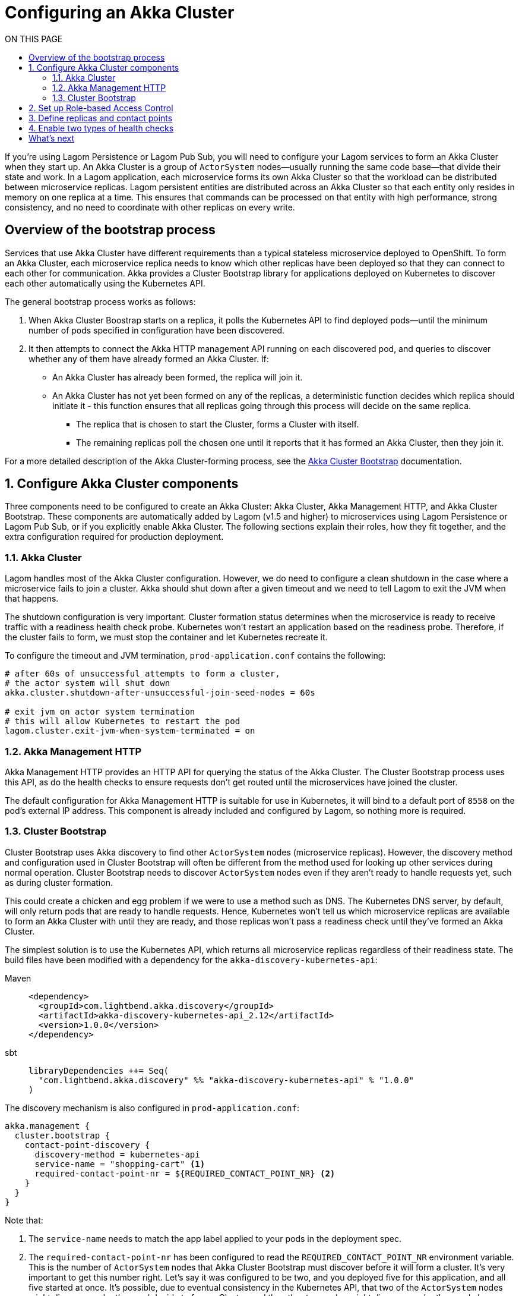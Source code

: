 = Configuring an Akka Cluster
:page-supergroup-build-tool: Build Tool
:toc:
:toc-title: ON THIS PAGE
:toclevels: 3

If you’re using Lagom Persistence or Lagom Pub Sub, you will need to configure your Lagom services to form an Akka Cluster when they start up. An Akka Cluster is a group of `ActorSystem` nodes&mdash;usually running the same code base&mdash;that divide their state and work. In a Lagom application, each microservice forms its own Akka Cluster so that the workload can be distributed between microservice replicas. Lagom persistent entities are distributed across an Akka Cluster so that each entity only resides in memory on one replica at a time. This ensures that commands can be processed on that entity with high performance, strong consistency, and no need to coordinate with other replicas on every write.


== Overview of the bootstrap process

Services that use Akka Cluster have different requirements than a typical stateless microservice deployed to OpenShift. To form an Akka Cluster, each microservice replica needs to know which other replicas have been deployed so that they can connect to each other for communication. Akka provides a Cluster Bootstrap library for applications deployed on Kubernetes to discover each other automatically using the Kubernetes API.


The general bootstrap process works as follows:

. When Akka Cluster Boostrap starts on a replica, it polls the Kubernetes API to find deployed pods&mdash;until the minimum number of pods specified in configuration have been discovered.
. It then attempts to connect the Akka HTTP management API running on each discovered pod, and queries to discover whether any of them have already formed an Akka Cluster. If:
+
* An Akka Cluster has already been formed, the replica will join it.
* An Akka Cluster has not yet been formed on any of the replicas, a deterministic function decides which replica should initiate it - this function ensures that all replicas going through this process will decide on the same replica.
** The replica that is chosen to start the Cluster, forms a Cluster with itself.
** The remaining replicas poll the chosen one until it reports that it has formed an Akka Cluster, then they join it.

For a more detailed description of the Akka Cluster-forming process, see the https://developer.lightbend.com/docs/akka-management/current/bootstrap/details.html[Akka Cluster Bootstrap] documentation.

:sectnums:

== Configure Akka Cluster components

Three components need to be configured to create an Akka Cluster: Akka Cluster, Akka Management HTTP, and Akka Cluster Bootstrap. These components are automatically added by Lagom (v1.5 and higher) to microservices using Lagom Persistence or Lagom Pub Sub, or if you explicitly enable Akka Cluster. The following sections explain their roles, how they fit together, and the extra configuration required for production deployment.

=== Akka Cluster

Lagom handles most of the Akka Cluster configuration. However, we do need to configure a clean shutdown in the case where a microservice fails to join a cluster. Akka should shut down after a given timeout and we need to tell Lagom to exit the JVM when that happens.

The shutdown configuration is very important. Cluster formation status determines when the microservice is ready to receive traffic with a readiness health check probe. Kubernetes won’t restart an application based on the readiness probe. Therefore, if the cluster fails to form, we must stop the container and let Kubernetes recreate it.

To configure the timeout and JVM termination, `prod-application.conf` contains the following:

```conf
# after 60s of unsuccessful attempts to form a cluster,
# the actor system will shut down
akka.cluster.shutdown-after-unsuccessful-join-seed-nodes = 60s

# exit jvm on actor system termination
# this will allow Kubernetes to restart the pod
lagom.cluster.exit-jvm-when-system-terminated = on
```

=== Akka Management HTTP

Akka Management HTTP provides an HTTP API for querying the status of the Akka Cluster. The Cluster Bootstrap process uses this API, as do the health checks to ensure requests don’t get routed until the microservices have joined the cluster.

The default configuration for Akka Management HTTP is suitable for use in Kubernetes, it will bind to a default port of `8558` on the pod's external IP address. This component is already included and configured by Lagom, so nothing more is required.

=== Cluster Bootstrap

Cluster Bootstrap uses Akka discovery to find other `ActorSystem` nodes (microservice replicas). However, the discovery method and configuration used in Cluster Bootstrap will often be different from the method used for looking up other services during normal operation. Cluster Bootstrap needs to discover `ActorSystem` nodes even if they aren’t ready to handle requests yet, such as during cluster formation.

This could create a chicken and egg problem if we were to use a method such as DNS. The Kubernetes DNS server, by default, will only return pods that are ready to handle requests. Hence, Kubernetes won’t tell us which microservice replicas are available to form an Akka Cluster with until they are ready, and those replicas won’t pass a readiness check until they’ve formed an Akka Cluster.

The simplest solution is to use the Kubernetes API, which  returns all microservice replicas regardless of their readiness state. The build files have been modified with a dependency for the `akka-discovery-kubernetes-api`:

[.tabset]
Maven::
+
[source,xml]
----
<dependency>
  <groupId>com.lightbend.akka.discovery</groupId>
  <artifactId>akka-discovery-kubernetes-api_2.12</artifactId>
  <version>1.0.0</version>
</dependency>
----
sbt::
+
[source,scala]
----
libraryDependencies ++= Seq(
  "com.lightbend.akka.discovery" %% "akka-discovery-kubernetes-api" % "1.0.0"
)
----



The discovery mechanism is also configured in `prod-application.conf`:

```conf
akka.management {
  cluster.bootstrap {
    contact-point-discovery {
      discovery-method = kubernetes-api
      service-name = "shopping-cart" <1>
      required-contact-point-nr = ${REQUIRED_CONTACT_POINT_NR} <2>
    }
  }
}
```

Note that:

<1> The `service-name` needs to match the app label applied to your pods in the deployment spec.
<2> The `required-contact-point-nr` has been configured to read the `REQUIRED_CONTACT_POINT_NR` environment variable. This is the number of `ActorSystem` nodes that Akka Cluster Bootstrap must discover before it will form a cluster. It’s very important to get this number right. Let’s say it was configured to be two, and you deployed five for this application, and all five started at once. It’s possible, due to eventual consistency in the Kubernetes API, that two of the `ActorSystem` nodes might discover each other, and decide to form a Cluster, and the other two nodes might discover each other, and also decide to form a Cluster. The result will be two separate Akka Clusters, and this can have disastrous results. For this reason, we’ll pass the `required-contact-point-nr` in the deployment spec, which will be the same place that we’ll configure the number of replicas. This will help us ensure that the number of replicas equals the required contact point number&mdash;the safe way to form one, and only one, Akka Cluster on bootstrap.

== Set up Role-based Access Control

By default, pods are unable to use the Kubernetes API because they are not authenticated to do so. In order to allow the application's microservice replicas to form an Akka Cluster using the Kubernetes API, we need to define some Role-Based Access Control (RBAC) roles and bindings.

RBAC allows the configuration of access control using two key concepts: roles, and role bindings. A _role_ is a set of permissions to use the Kubernetes API to access information. For example, you might give a `pod-reader` role permissions to list, to get, and to watch operations on the pods resource in a particular namespace. By default, permission applies to the same namespace that the role is configured in.

The `shopping-cart.yaml` file defines pod-reader role as follows:

```yaml
kind: Role
apiVersion: rbac.authorization.k8s.io/v1
metadata:
  name: pod-reader
rules:
- apiGroups: [""]
  resources: ["pods"]
  verbs: ["get", "watch", "list"]
```

A _role_binding_ binds a role to a subject. A _subject_ can be a user or a group. A user can be a human, or a service account. A _service account_ is an account created by Kubernetes for resources, such as applications running in pods, to access the Kubernetes API. Each namespace has a default service account that pods that don’t explicitly declare a service account can use. Otherwise, you can define your own service accounts. Kubernetes automatically injects the credentials of a pod's service account into that pod's filesystem, allowing the pod to use them to make authenticated requests on the Kubernetes API.

Since we are just using the default service account, we need to bind our role to it so that our pod will be able to access the Kubernetes API as a pod-reader:

```yaml
kind: RoleBinding
apiVersion: rbac.authorization.k8s.io/v1
metadata:
  name: read-pods
subjects:
- kind: User
  name: system:serviceaccount:myproject:default
roleRef:
  kind: Role
  name: pod-reader
  apiGroup: rbac.authorization.k8s.io
```

NOTE: The service account name, `system:serviceaccount:myproject:default`, contains the `myproject` namespace. If you are using a different project name, you’ll need to update it accordingly.

****
TIP: Using secrets with RBAC

When using role-based access control, the `pod-reader` role will grant access to read all pods in the `myproject` namespace&mdash;not just the pods for your application. This includes the deployment specs, and any environment variables hard coded in them. If you pass secrets through  environment variables, rather than using the Kubernetes secrets API, then your application&dash;and every other app that uses the default service account&dash;will be able to see these secrets. This is a good reason to never pass secrets directly in deployment specs. Instead, pass them through the Kubernetes secrets API.

If this is a concern, one solution might be to create a separate namespace for each application you wish to deploy. However, the configuration overhead of doing this is very high, and it’s not the intended use for namespaces.
****

== Define replicas and contact points

In the cluster bootstrap configuration, we used a `REQUIRED_CONTACT_POINT_NR` environment variable. Let’s configure that now in our spec. It needs to match the number of replicas that we’re going to deploy. If you’re really strapped for resources in your cluster, you might set this to 1, but for the purposes of this demo we strongly recommend that you set it to 3 or more so that you can see an Akka Cluster form.

In `shopping-cart.yaml`, the following sets the replicas to 3:
```yaml
apiVersion: "apps/v1beta2"
kind: Deployment
metadata:
  name: shopping-cart
  labels:
    app: shopping-cart
spec:
  replicas: 3
```

In the environment variables section, the `REQUIRED_CONTACT_POINT_NR` environment variable must match:
```yaml
- name: REQUIRED_CONTACT_POINT_NR
  value: "3"
```
== Enable two types of health checks

Akka Management HTTP includes health check routes that will expose liveness and readiness health checks on the `/alive` and `/ready` routes, respectively. In Kubernetes, if an application is live, it means it is running and hasn’t crashed. But it may not necessarily be ready to serve requests. For example, it might not yet have connected to a database, or, it may not have formed a cluster.

By separating liveness and readiness, Akka gives Kubernetes a better ability to distinguish between fatal and transient errors. A crash is a fatal error. Transient errors might include an inability to contact resources that the application depends on. In this way, Kubernetes can make more intelligent decisions about whether an application needs to be restarted, or if it just needs to be given time to sort itself out.

The `/alive` and `/ready` routes expose information resulting from multiple internal checks. For example, by depending on `akka-management-cluster-http`, the health checks will take cluster membership status into consideration and check to ensure that an Akka Cluster has been formed. Lagom also includes these routes for `akka-management-cluster-http`. So, the readiness check will take the Cluster membership status into consideration.

Finally, we need to tell Kubernetes the two different health checks by configuring the following:

* A name for the management port. While not strictly necessary, this allows us to refer to it by name in the probes, rather than repeating the port number each time.
* A wait of 20 seconds before Kubernetes attempts to probe anything, this gives our cluster a chance to start before Kubernetes starts trying to ask us if it’s ready.
* A high failure threshold of 10, since in some scenarios, particularly if you haven’t assigned a lot of CPU to your pods, it can take a long time for the cluster to start.

```yaml
ports:
  - name: management
    containerPort: 8558
readinessProbe:
  httpGet:
    path: "/ready"
    port: management
  periodSeconds: 10
  failureThreshold: 10
  initialDelaySeconds: 20
livenessProbe:
  httpGet:
    path: "/alive"
    port: management
  periodSeconds: 10
  failureThreshold: 10
  initialDelaySeconds: 20
```

:sectnums!:

== What's next

Now that you've learned about many of the important configuration options, it's time for xref:building-shopping-cart.adoc[Building Shopping Cart].
